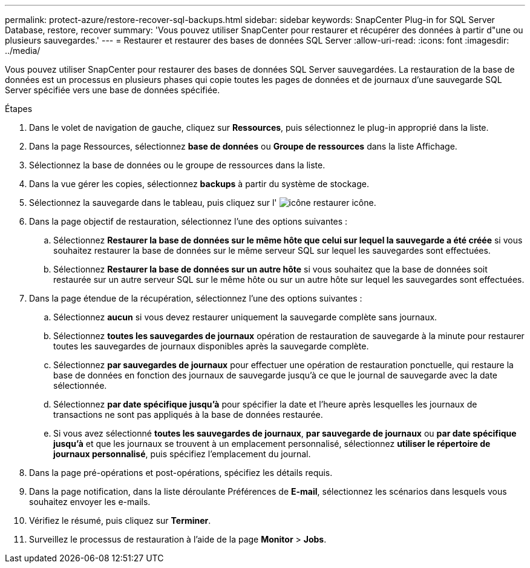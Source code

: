 ---
permalink: protect-azure/restore-recover-sql-backups.html 
sidebar: sidebar 
keywords: SnapCenter Plug-in for SQL Server Database, restore, recover 
summary: 'Vous pouvez utiliser SnapCenter pour restaurer et récupérer des données à partir d"une ou plusieurs sauvegardes.' 
---
= Restaurer et restaurer des bases de données SQL Server
:allow-uri-read: 
:icons: font
:imagesdir: ../media/


[role="lead"]
Vous pouvez utiliser SnapCenter pour restaurer des bases de données SQL Server sauvegardées. La restauration de la base de données est un processus en plusieurs phases qui copie toutes les pages de données et de journaux d'une sauvegarde SQL Server spécifiée vers une base de données spécifiée.

.Étapes
. Dans le volet de navigation de gauche, cliquez sur *Ressources*, puis sélectionnez le plug-in approprié dans la liste.
. Dans la page Ressources, sélectionnez *base de données* ou *Groupe de ressources* dans la liste Affichage.
. Sélectionnez la base de données ou le groupe de ressources dans la liste.
. Dans la vue gérer les copies, sélectionnez *backups* à partir du système de stockage.
. Sélectionnez la sauvegarde dans le tableau, puis cliquez sur l' image:../media/restore_icon.gif["icône restaurer"] icône.
. Dans la page objectif de restauration, sélectionnez l'une des options suivantes :
+
.. Sélectionnez *Restaurer la base de données sur le même hôte que celui sur lequel la sauvegarde a été créée* si vous souhaitez restaurer la base de données sur le même serveur SQL sur lequel les sauvegardes sont effectuées.
.. Sélectionnez *Restaurer la base de données sur un autre hôte* si vous souhaitez que la base de données soit restaurée sur un autre serveur SQL sur le même hôte ou sur un autre hôte sur lequel les sauvegardes sont effectuées.


. Dans la page étendue de la récupération, sélectionnez l'une des options suivantes :
+
.. Sélectionnez *aucun* si vous devez restaurer uniquement la sauvegarde complète sans journaux.
.. Sélectionnez *toutes les sauvegardes de journaux* opération de restauration de sauvegarde à la minute pour restaurer toutes les sauvegardes de journaux disponibles après la sauvegarde complète.
.. Sélectionnez *par sauvegardes de journaux* pour effectuer une opération de restauration ponctuelle, qui restaure la base de données en fonction des journaux de sauvegarde jusqu'à ce que le journal de sauvegarde avec la date sélectionnée.
.. Sélectionnez *par date spécifique jusqu'à* pour spécifier la date et l'heure après lesquelles les journaux de transactions ne sont pas appliqués à la base de données restaurée.
.. Si vous avez sélectionné *toutes les sauvegardes de journaux*, *par sauvegarde de journaux* ou *par date spécifique jusqu'à* et que les journaux se trouvent à un emplacement personnalisé, sélectionnez *utiliser le répertoire de journaux personnalisé*, puis spécifiez l'emplacement du journal.


. Dans la page pré-opérations et post-opérations, spécifiez les détails requis.
. Dans la page notification, dans la liste déroulante Préférences de *E-mail*, sélectionnez les scénarios dans lesquels vous souhaitez envoyer les e-mails.
. Vérifiez le résumé, puis cliquez sur *Terminer*.
. Surveillez le processus de restauration à l'aide de la page *Monitor* > *Jobs*.

